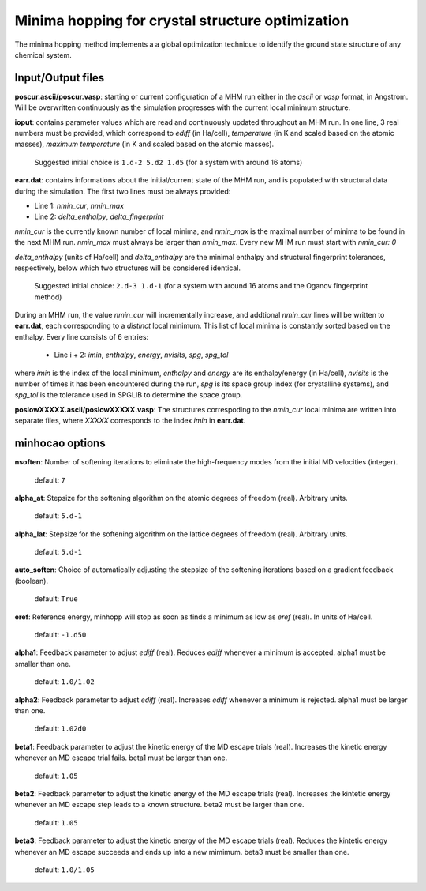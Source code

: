 .. _minhocao:

=================================================
Minima hopping for crystal structure optimization
=================================================

The minima hopping method implements a 
a global optimization technique to identify the ground state structure of
any chemical system. 

Input/Output files
==================
**poscur.ascii/poscur.vasp**: starting or current configuration of a MHM run
either in the *ascii* or *vasp* format, in Angstrom. Will be 
overwritten continuously as the simulation progresses with the 
current local minimum structure.


**ioput**: contains parameter values which are read and continuously updated throughout an MHM run.
In one line, 3 real numbers must be provided, which correspond to
*ediff* (in Ha/cell), *temperature* (in K and scaled based on the atomic masses), 
*maximum temperature*  (in K and scaled based on the atomic masses).

   Suggested initial choice is ``1.d-2 5.d2 1.d5`` (for a system with around 16 atoms)

**earr.dat**: contains informations about the initial/current state of the MHM run, 
and is populated with structural data during the simulation.
The first two lines must be always provided:

* Line 1: *nmin_cur*,  *nmin_max*
* Line 2: *delta_enthalpy*, *delta_fingerprint*


*nmin_cur* is the currently known number of local minima,
and *nmin_max* is the maximal number of minima to be found in
the next MHM run. *nmin_max* must always be larger than 
*nmin_max*. Every new MHM run must start with *nmin_cur: 0*

*delta_enthalpy*  (units of Ha/cell) and *delta_enthalpy* are the 
minimal enthalpy and structural fingerprint tolerances, respectively,
below which two structures will be considered identical.

   Suggested initial choice: ``2.d-3 1.d-1`` (for a system with around 16 atoms and the
   Oganov fingerprint method)

During an MHM run, the value *nmin_cur* will incrementally increase,
and addtional *nmin_cur* lines will be written to **earr.dat**,
each corresponding to a *distinct* local minimum.
This list of local minima is constantly sorted based on the enthalpy.
Every line consists of 6 entries: 
   
   * Line i + 2: *imin*, *enthalpy*, *energy*, *nvisits*, *spg*, *spg_tol*

where *imin* is the index of the local minimum, *enthalpy* and *energy* are
its enthalpy/energy (in Ha/cell),
*nvisits* is the number of times it has been encountered during the run,
*spg* is its space group index (for crystalline systems), and  *spg_tol*
is the tolerance used in SPGLIB to determine the space group.


**poslowXXXXX.ascii/poslowXXXXX.vasp**:
The structures correspoding to the *nmin_cur* local minima are written into 
separate files, where *XXXXX* corresponds to the index *imin* in **earr.dat**.


minhocao options
=================

**nsoften**: Number of softening iterations to eliminate the
high-frequency modes from the initial MD velocities (integer).

    default: ``7``

**alpha_at**: Stepsize for the softening algorithm on the atomic degrees of freedom (real). Arbitrary units.

    default: ``5.d-1``

**alpha_lat**: Stepsize for the softening algorithm on the lattice degrees of freedom (real). Arbitrary units.

    default: ``5.d-1``

**auto_soften**: Choice of automatically adjusting the stepsize of the softening iterations based on 
a gradient feedback (boolean). 

    default: ``True``

**eref**: Reference energy, minhopp will stop as soon as finds a minimum
as low as *eref* (real). In units of Ha/cell.

    default: ``-1.d50``

**alpha1**: Feedback parameter to adjust *ediff* (real).
Reduces *ediff* whenever a minimum is accepted. alpha1 must be smaller than one.

    default: ``1.0/1.02``

**alpha2**: Feedback parameter to adjust *ediff* (real).
Increases *ediff* whenever a minimum is rejected. alpha1 must be larger than one.

    default: ``1.02d0``

**beta1**: Feedback parameter to adjust the kinetic energy of the MD escape trials (real).
Increases the kinetic energy whenever an MD escape trial fails.
beta1 must be larger than one.

    default: ``1.05``

**beta2**: Feedback parameter to adjust the kinetic energy of the MD escape trials (real).
Increases the kintetic energy whenever an MD escape 
step leads to a known structure.
beta2 must be larger than one.

    default: ``1.05``

**beta3**: Feedback parameter to adjust the kinetic energy of the MD escape trials (real).
Reduces the kintetic energy whenever an MD escape succeeds
and ends up into a new mimimum.
beta3 must be smaller than one.

    default: ``1.0/1.05``

